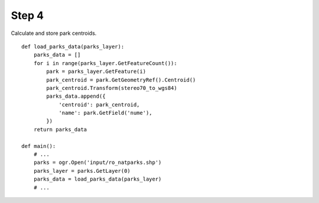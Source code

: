 Step 4
======
Calculate and store park centroids.

::

    def load_parks_data(parks_layer):
        parks_data = []
        for i in range(parks_layer.GetFeatureCount()):
            park = parks_layer.GetFeature(i)
            park_centroid = park.GetGeometryRef().Centroid()
            park_centroid.Transform(stereo70_to_wgs84)
            parks_data.append({
                'centroid': park_centroid,
                'name': park.GetField('nume'),
            })
        return parks_data

    def main():
        # ...
        parks = ogr.Open('input/ro_natparks.shp')
        parks_layer = parks.GetLayer(0)
        parks_data = load_parks_data(parks_layer)
        # ...
